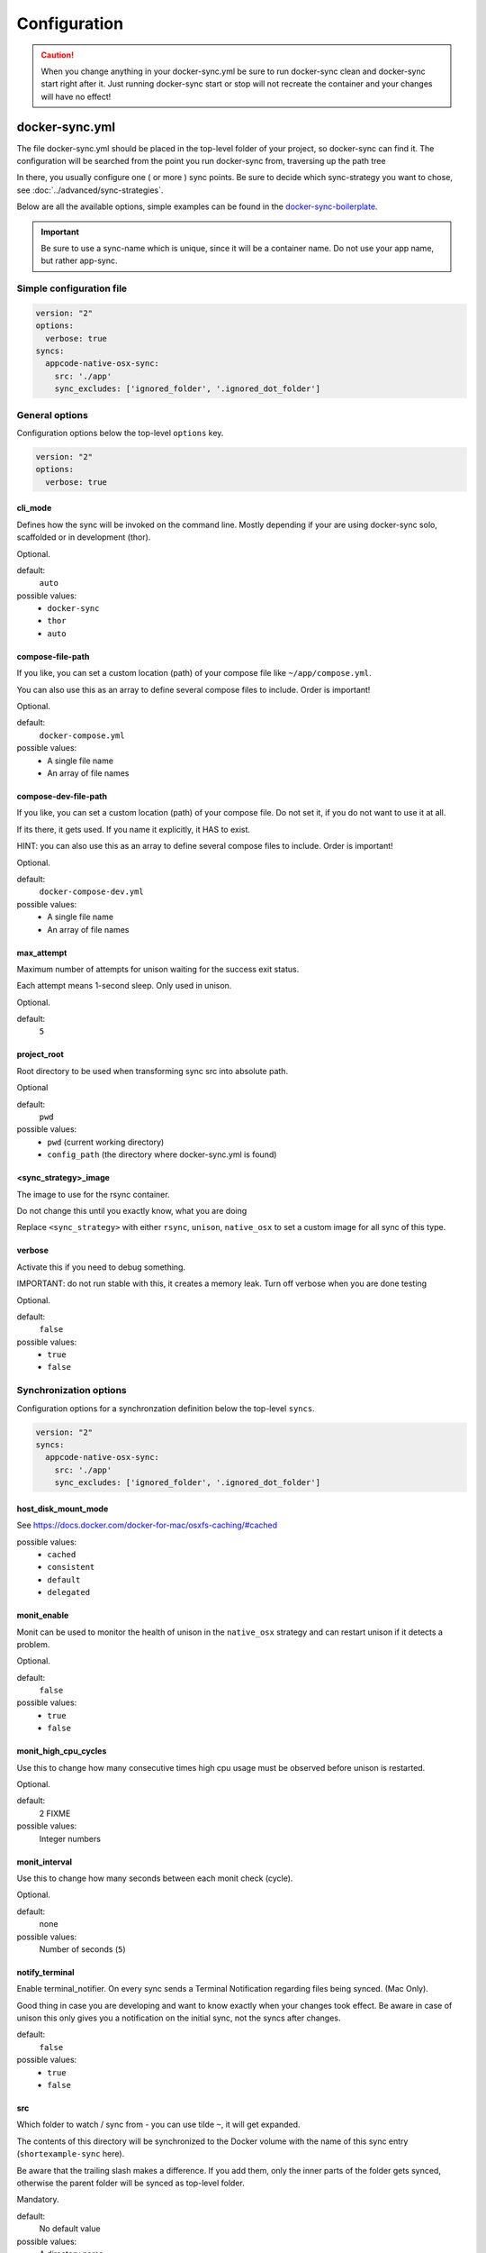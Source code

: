 *************
Configuration
*************

.. caution::

    When you change anything in your docker-sync.yml be sure to run docker-sync clean and docker-sync start right after it. Just running docker-sync start or stop will not recreate the container and your changes will have no effect!

docker-sync.yml
===============

The file docker-sync.yml should be placed in the top-level folder of your project, so docker-sync can find it. The configuration will be searched from the point you run docker-sync from, traversing up the path tree

In there, you usually configure one ( or more ) sync points. Be sure to decide which sync-strategy you want to chose, see :doc:`../advanced/sync-strategies`.

Below are all the available options, simple examples can be found in the docker-sync-boilerplate_.

.. important::

    Be sure to use a sync-name which is unique, since it will be a container name. Do not use your app name, but rather app-sync.

.. _docker-sync-boilerplate: https://github.com/EugenMayer/docker-sync-boilerplate


Simple configuration file
-------------------------

.. code-block:: yaml

    version: "2"
    options:
      verbose: true
    syncs:
      appcode-native-osx-sync:
        src: './app'
        sync_excludes: ['ignored_folder', '.ignored_dot_folder']


General options
---------------
Configuration options below the top-level ``options`` key.

.. code-block:: yaml

    version: "2"
    options:
      verbose: true


cli_mode
^^^^^^^^
Defines how the sync will be invoked on the command line.
Mostly depending if your are using docker-sync solo,
scaffolded or in development (thor).

Optional.

default:
  ``auto``

possible values:
  - ``docker-sync``
  - ``thor``
  - ``auto``


compose-file-path
^^^^^^^^^^^^^^^^^
If you like, you can set a custom location (path) of your compose file like
``~/app/compose.yml``.

You can also use this as an array to define several compose files to include.
Order is important!

Optional.

default:
  ``docker-compose.yml``

possible values:
  - A single file name
  - An array of file names


compose-dev-file-path
^^^^^^^^^^^^^^^^^^^^^
If you like, you can set a custom location (path) of your compose file.
Do not set it, if you do not want to use it at all.

If its there, it gets used. If you name it explicitly, it HAS to exist.

HINT: you can also use this as an array to define several compose files to include.
Order is important!

Optional.

default:
  ``docker-compose-dev.yml``

possible values:
  - A single file name
  - An array of file names


max_attempt
^^^^^^^^^^^
Maximum number of attempts for unison waiting for the success exit status.

Each attempt means 1-second sleep.
Only used in unison.

Optional.

default:
  ``5``


project_root
^^^^^^^^^^^^
Root directory to be used when transforming sync src into absolute path.

Optional

default:
  ``pwd``

possible values:
  - ``pwd`` (current working directory)
  - ``config_path`` (the directory where docker-sync.yml is found)


<sync_strategy>_image
^^^^^^^^^^^^^^^^^^^^^
The image to use for the rsync container.

Do not change this until you exactly know, what you are doing

Replace ``<sync_strategy>`` with either ``rsync``, ``unison``, ``native_osx``
to set a custom image for all sync of this type.


verbose
^^^^^^^
Activate this if you need to debug something.

IMPORTANT: do not run stable with this, it creates a memory leak.
Turn off verbose when you are done testing

Optional.

default:
  ``false``

possible values:
  - ``true``
  - ``false``


Synchronization options
-----------------------
Configuration options for a synchronzation definition below the top-level ``syncs``.

.. code-block:: yaml

    version: "2"
    syncs:
      appcode-native-osx-sync:
        src: './app'
        sync_excludes: ['ignored_folder', '.ignored_dot_folder']


host_disk_mount_mode
^^^^^^^^^^^^^^^^^^^^
See https://docs.docker.com/docker-for-mac/osxfs-caching/#cached

possible values:
  - ``cached``
  - ``consistent``
  - ``default``
  - ``delegated``


monit_enable
^^^^^^^^^^^^
Monit can be used to monitor the health of unison in the ``native_osx`` strategy
and can restart unison if it detects a problem.

Optional.

default:
  ``false``

possible values:
  - ``true``
  - ``false``


monit_high_cpu_cycles
^^^^^^^^^^^^^^^^^^^^^
Use this to change how many consecutive times high cpu usage must be observed
before unison is restarted.

Optional.

default:
  2 FIXME

possible values:
  Integer numbers


monit_interval
^^^^^^^^^^^^^^
Use this to change how many seconds between each monit check (cycle).

Optional.

default:
  none

possible values:
  Number of seconds (``5``)


notify_terminal
^^^^^^^^^^^^^^^
Enable terminal_notifier.
On every sync sends a Terminal Notification regarding files being synced.
(Mac Only).

Good thing in case you are developing and want to know exactly when your
changes took effect.
Be aware in case of unison this only gives you a notification on the initial sync,
not the syncs after changes.

default:
  ``false``

possible values:
  - ``true``
  - ``false``


src
^^^
Which folder to watch / sync from - you can use tilde ``~``, it will get expanded.

The contents of this directory will be synchronized to the Docker volume
with the name of this sync entry (``shortexample-sync`` here).

Be aware that the trailing slash makes a difference.
If you add them, only the inner parts of the folder gets synced,
otherwise the parent folder will be synced as top-level folder.

Mandatory.

default:
  No default value

possible values:
  A directory name


sync_args
^^^^^^^^^
Use this to switch to rsync verbose mode

Optional.

default:
  empty

possible values:
  Any option accepted by ``rsync``, e.g. ``-v`` or ``-L``.


sync_excludes
^^^^^^^^^^^^^
A list of excludes. These patterns will not be synced.

See
http://www.cis.upenn.edu/~bcpierce/unison/download/releases/stable/unison-manual.html#ignore
for the possible syntax and see ``sync_excludes_type`` below.

Optional.

default:
  empty

possible values:
  Array of file and directory names


Example::

  sync_excludes: ['Gemfile.lock', 'Gemfile', 'config.rb', '.sass-cache', 'sass', 'sass-cache', 'composer.json' , 'bower.json', 'package.json', 'Gruntfile*', 'bower_components', 'node_modules', '.gitignore', '.git', '*.coffee', '*.scss', '*.sass']

List example::

  sync_excludes:
    - 'Gemfile.lock'
    - 'Gemfile'
    - 'config.rb'
    - '.sass-cache'


sync_excludes_type
^^^^^^^^^^^^^^^^^^
Use this to change the ``sync_exclude`` syntax.

For more information see
http://www.cis.upenn.edu/~bcpierce/unison/download/releases/stable/unison-manual.html#pathspec

Optional.

default:
  ``Name``

possible values:
  - ``Path``: you match the exact path ( nesting problem )
  - ``Name``: If a file or a folder does match this string ( solves nesting problem )
  - ``Regex``: Define a regular expression
  - ``none``: You can define a type for each sync exclude, so sync_excludes::

      ['Name .git', 'Path Gemlock']


sync_groupid
^^^^^^^^^^^^
Usually if you map groups you want to set the group id of your application
container here.

This does not user groupmap but rather configures the server to map.
This is only available for unison/rsync, not for d4m/native (default) strategies.

Optional.

possible values:
  Container group IDs (``6000``)


sync_host_ip
^^^^^^^^^^^^
When a port of a container is exposed, on which IP does it get exposed.
Localhost for docker for mac, something else for docker-machine.

default:
  ``auto``

possible values:
  - ``auto``:your docker-machine/docker host ip will be detected automatically.
  - IP address: If you set this to a concrete IP, this OP will be enforced


sync_host_port
^^^^^^^^^^^^^^
Should be a unique port this sync instance uses on the host to offer
the rsync service on.

Do not use this for unison - not needed there.

Mandatory for ``rsync``.

default:
  No default value


sync_prefer
^^^^^^^^^^^
Defines how sync conflicts should be handled.

Optional.

default:
  ``default``

possible values:
  - ``default``: It will prefer the source
  - ``copyonconflict``: On conflict, pick the one from the host and copy the
    conflicted file for backup


sync_strategy
^^^^^^^^^^^^^
Operating system aware sync strategy.

Remove this option to use the default strategy per OS.

See :doc:`../advanced/sync-strategies`.

Optional.

default:
  - ``native_osx`` under MacOS (except with docker-machine which use unison),
  - ``native_linux`` docker volume under linux

possible values:
  - ``native_linux`` (Linux)
  - ``native_osx`` (OSX)
  - ``unison`` (Linux, OSX, Windows)
  - ``rsync`` (OSX)


sync_userid
^^^^^^^^^^^
Usually if you map users you want to set the user id of your
application container here.

This does not user groupmap but rather configures the server to map.

Optional.

possible values:
  Container user IDs (``5000``)


watch_args
^^^^^^^^^^
Use this to switch to ``fswatch`` verbose mode

Optional.

default:
  Empty

possible values:
  Every ``fswatch`` option like ``-v``


watch_excludes
^^^^^^^^^^^^^^
A list of regular expressions to exclude from the fswatch - see fswatch docs
for details.

IMPORTANT: this is not supported by ``native_osx``.

default:
  empty

possible values:
  directory and file names, ``*`` are supported

Example::

  watch_excludes: ['.*/.git', '.*/node_modules', '.gitignore']


-----

.. _docker-compose-yml:

docker-compose.yml
==================

You should split your docker-compose configuration for production and development (as usual). The production stack (docker-compose.yml) does not need any changes and would look like this (and is portable, no docker-sync adjustments).

.. code-block:: yaml

    version: "2"
    services:
      someapp:
        image: alpine
        container_name: 'fullexample_app'
        command: ['watch', '-n1', 'cat /var/www/somefile.txt']
      otherapp:
        image: alpine
        container_name: 'simpleexample_app'
        command: ['watch', '-n1', 'cat /app/code/somefile.txt']

docker-compose-dev.yml
======================

The docker-compose-dev.yml ( it needs to be called that way, look like this ) will override this and looks like this.

.. code-block:: yaml

    version: "2"
    services:
      someapp:
        volumes:
          - fullexample-sync:/var/www:nocopy # nocopy is important
      otherapp:
        # thats the important thing
        volumes:
          - simpleexample-sync:/app/code:nocopy #  nocopy is important

    volumes:
      fullexample-sync:
        external: true
      simpleexample-sync:
        external: true

.. tip::

    Do check that you use nocopy, see below for the explanation

So the docker-compose-dev.yml includes the volume mounts and definitions - your production docker-compose.yml will be overlaid by this when starting the stack with

.. code-block:: shell

    docker-sync-stack start

This effectively does this in docker-compose terms

.. code-block:: shell

    docker-compose -f docker-compose.yml -f docker-compose-dev.yml up

Portable docker-compose.yml
---------------------------

Most of you do not want to inject docker-sync specific things into the production ``docker-compose.yml`` to keep it portable. There is a good way to achieve this very cleanly based on docker-compose overrides.

1. Create a ``docker-compose.yml`` (you might already have that one) - that is your production file. Do not change anything here, just keep it the way you would run your production environment.
2. Create a ``docker-compose-dev.yml`` - this is where you put your overrides into. You will add the external volume and the mount here, also adding other development ENV variables you might need anyway

Start your compose using:

.. code-block:: shell

    docker-compose -f docker-compose.yml -f docker-compose-dev.yml up

If you only have macOS- and Linux-based development environments, create ``docker-compose-Linux.yml`` and ``docker-compose-Darwin.yml`` to put your OS-specific overrides into. Then you may start up your dev environment as:

.. code-block:: shell

    docker-compose -f docker-compose.yml -f docker-compose-$(uname -s).yml up

You can simplify this command by creating an appropriate `shell alias`_ or a Makefile_. There is also a `feature undergo`_ to let ``docker-sync-stack`` support this out of the box, by simply calling:

.. code-block:: shell

    docker-sync-stack start

A good example for this is a part of the `boilerplate project`_.

.. _shell alias: https://en.wikipedia.org/wiki/Alias_(command)
.. _Makefile: https://en.wikipedia.org/wiki/Makefile
.. _feature undergo: https://github.com/EugenMayer/docker-sync/issues/41
.. _boilerplate project: https://github.com/EugenMayer/docker-sync-boilerplate


.. _why-nocopy-important:

Why :nocopy is important?
=========================

In case the folder we mount to has been declared as a VOLUME during image build, its content will be merged with the name volume we mount from the host - and thats not what we want. So with nocopy we ignore the contents which have been on the initial volume / image and do enforce the content from our host on the initial wiring


.. code-block:: yaml

    version: "2"
    services:
      someapp:
        volumes:
          - fullexample-sync:/var/www

to

.. code-block:: yaml

    version: "2"
    services:
      someapp:
        volumes:
          - fullexample-sync:/var/www:nocopy

.. _environment-variables:

Environment variables support
=============================

Docker-sync supports the use of environment variables from version 0.2.0.

The support is added via implementation of https://github.com/bkeepers/dotenv.

You can set your environment variables by creating a .env file at the root of your project (or form where you will be running the docker-sync commands).

The environment variables work the same as they do with docker-compose.

This allows for simplifying your setup, as you are now able to change the project dependent values instead of modifying yaml files for each project.


.. tip::

    You can change the default file using ``DOCKER_SYNC_ENV_FILE``, e.g. if .env is already used for something else, you could use ``.docker-sync-env`` by setting export ``DOCKER_SYNC_ENV_FILE=.docker-sync-env``


.. code-block:: shell

    # contents of your .env file
    WEB_ROOT=/Users/me/Development/web
    API_ROOT=./dir

The environment variables will be picked up by docker-compose

.. code-block:: yaml

    services:
      api:
        build: ${API_ROOT}

and by docker-sync as well.

.. code-block:: yaml

    # WEB_ROOT is /Users/me/Development/web
    syncs:
      web-rsync:
        src: "${WEB_ROOT}"

For a detailed example take a look at https://github.com/EugenMayer/docker-sync-boilerplate/tree/master/dynamic-configuration-dotnev.
